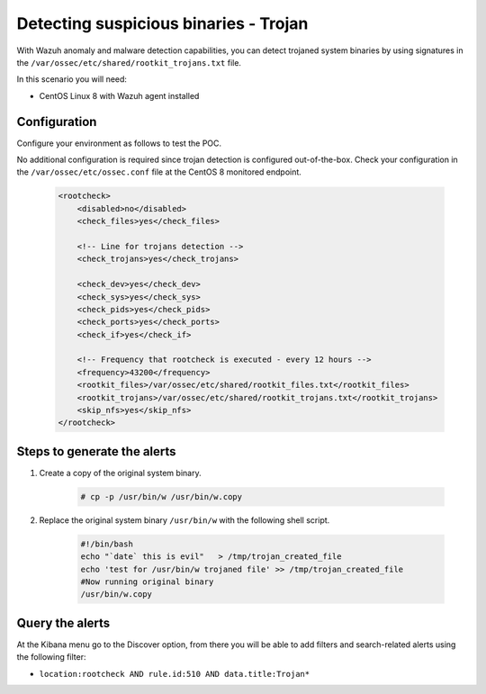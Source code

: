 .. _poc_trojan_detection:

Detecting suspicious binaries - Trojan
======================================

With Wazuh anomaly and malware detection capabilities, you can detect trojaned system binaries by using signatures in the ``/var/ossec/etc/shared/rootkit_trojans.txt`` file. 

In this scenario you will need:

* CentOS Linux 8 with Wazuh agent installed


Configuration
-------------

Configure your environment as follows to test the POC.

No additional configuration is required since trojan detection is configured out-of-the-box. Check your configuration in the ``/var/ossec/etc/ossec.conf`` file at the CentOS 8 monitored endpoint.

    .. code-block:: none

        <rootcheck>
            <disabled>no</disabled>
            <check_files>yes</check_files>
            
            <!-- Line for trojans detection -->
            <check_trojans>yes</check_trojans>
            
            <check_dev>yes</check_dev>
            <check_sys>yes</check_sys>
            <check_pids>yes</check_pids>
            <check_ports>yes</check_ports>
            <check_if>yes</check_if>
            
            <!-- Frequency that rootcheck is executed - every 12 hours -->
            <frequency>43200</frequency>
            <rootkit_files>/var/ossec/etc/shared/rootkit_files.txt</rootkit_files>
            <rootkit_trojans>/var/ossec/etc/shared/rootkit_trojans.txt</rootkit_trojans>
            <skip_nfs>yes</skip_nfs>
        </rootcheck>

Steps to generate the alerts
----------------------------

#. Create a copy of the original system binary.

    .. code-block:: console

        # cp -p /usr/bin/w /usr/bin/w.copy

#. Replace the original system binary ``/usr/bin/w`` with the following shell script.
  
    .. code-block:: sh

        #!/bin/bash
        echo "`date` this is evil"   > /tmp/trojan_created_file
        echo 'test for /usr/bin/w trojaned file' >> /tmp/trojan_created_file
        #Now running original binary
        /usr/bin/w.copy

Query the alerts
----------------

At the Kibana menu go to the Discover option, from there you will be able to add filters and search-related alerts using the following filter:

* ``location:rootcheck AND rule.id:510 AND data.title:Trojan*``

.. thumbnail:: ../images/poc/Detecting_suspicious_binaries.png
          :title: Detecting suspicious binaries - Trojan
          :align: center
          :wrap_image: No

